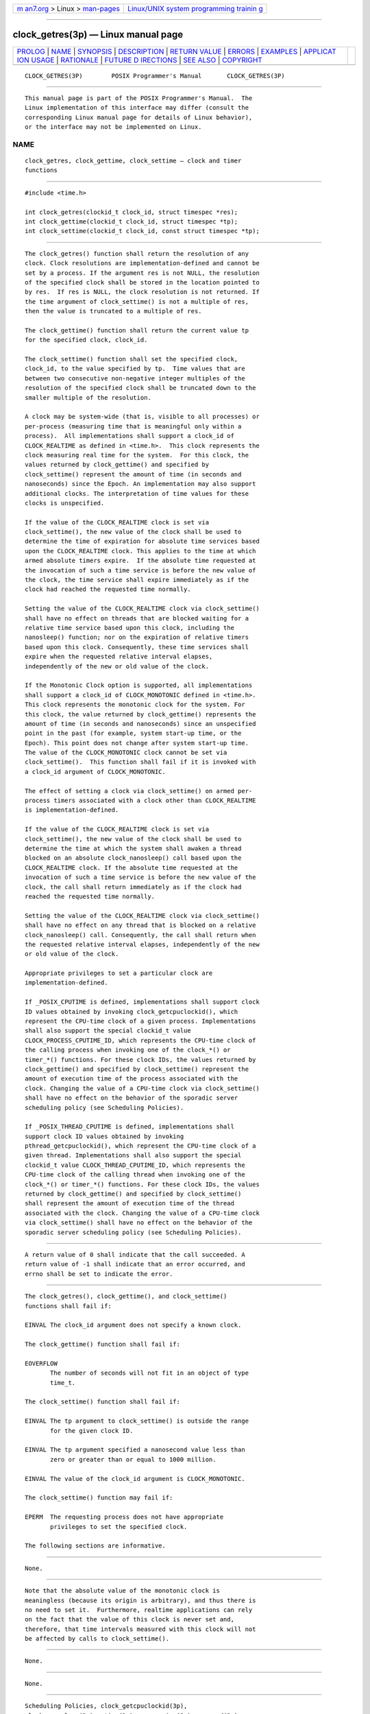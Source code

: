 .. container:: page-top

.. container:: nav-bar

   +----------------------------------+----------------------------------+
   | `m                               | `Linux/UNIX system programming   |
   | an7.org <../../../index.html>`__ | trainin                          |
   | > Linux >                        | g <http://man7.org/training/>`__ |
   | `man-pages <../index.html>`__    |                                  |
   +----------------------------------+----------------------------------+

--------------

clock_getres(3p) — Linux manual page
====================================

+-----------------------------------+-----------------------------------+
| `PROLOG <#PROLOG>`__ \|           |                                   |
| `NAME <#NAME>`__ \|               |                                   |
| `SYNOPSIS <#SYNOPSIS>`__ \|       |                                   |
| `DESCRIPTION <#DESCRIPTION>`__ \| |                                   |
| `RETURN VALUE <#RETURN_VALUE>`__  |                                   |
| \| `ERRORS <#ERRORS>`__ \|        |                                   |
| `EXAMPLES <#EXAMPLES>`__ \|       |                                   |
| `APPLICAT                         |                                   |
| ION USAGE <#APPLICATION_USAGE>`__ |                                   |
| \| `RATIONALE <#RATIONALE>`__ \|  |                                   |
| `FUTURE D                         |                                   |
| IRECTIONS <#FUTURE_DIRECTIONS>`__ |                                   |
| \| `SEE ALSO <#SEE_ALSO>`__ \|    |                                   |
| `COPYRIGHT <#COPYRIGHT>`__        |                                   |
+-----------------------------------+-----------------------------------+
| .. container:: man-search-box     |                                   |
+-----------------------------------+-----------------------------------+

::

   CLOCK_GETRES(3P)        POSIX Programmer's Manual       CLOCK_GETRES(3P)


-----------------------------------------------------

::

          This manual page is part of the POSIX Programmer's Manual.  The
          Linux implementation of this interface may differ (consult the
          corresponding Linux manual page for details of Linux behavior),
          or the interface may not be implemented on Linux.

NAME
-------------------------------------------------

::

          clock_getres, clock_gettime, clock_settime — clock and timer
          functions


---------------------------------------------------------

::

          #include <time.h>

          int clock_getres(clockid_t clock_id, struct timespec *res);
          int clock_gettime(clockid_t clock_id, struct timespec *tp);
          int clock_settime(clockid_t clock_id, const struct timespec *tp);


---------------------------------------------------------------

::

          The clock_getres() function shall return the resolution of any
          clock. Clock resolutions are implementation-defined and cannot be
          set by a process. If the argument res is not NULL, the resolution
          of the specified clock shall be stored in the location pointed to
          by res.  If res is NULL, the clock resolution is not returned. If
          the time argument of clock_settime() is not a multiple of res,
          then the value is truncated to a multiple of res.

          The clock_gettime() function shall return the current value tp
          for the specified clock, clock_id.

          The clock_settime() function shall set the specified clock,
          clock_id, to the value specified by tp.  Time values that are
          between two consecutive non-negative integer multiples of the
          resolution of the specified clock shall be truncated down to the
          smaller multiple of the resolution.

          A clock may be system-wide (that is, visible to all processes) or
          per-process (measuring time that is meaningful only within a
          process).  All implementations shall support a clock_id of
          CLOCK_REALTIME as defined in <time.h>.  This clock represents the
          clock measuring real time for the system.  For this clock, the
          values returned by clock_gettime() and specified by
          clock_settime() represent the amount of time (in seconds and
          nanoseconds) since the Epoch. An implementation may also support
          additional clocks. The interpretation of time values for these
          clocks is unspecified.

          If the value of the CLOCK_REALTIME clock is set via
          clock_settime(), the new value of the clock shall be used to
          determine the time of expiration for absolute time services based
          upon the CLOCK_REALTIME clock. This applies to the time at which
          armed absolute timers expire.  If the absolute time requested at
          the invocation of such a time service is before the new value of
          the clock, the time service shall expire immediately as if the
          clock had reached the requested time normally.

          Setting the value of the CLOCK_REALTIME clock via clock_settime()
          shall have no effect on threads that are blocked waiting for a
          relative time service based upon this clock, including the
          nanosleep() function; nor on the expiration of relative timers
          based upon this clock. Consequently, these time services shall
          expire when the requested relative interval elapses,
          independently of the new or old value of the clock.

          If the Monotonic Clock option is supported, all implementations
          shall support a clock_id of CLOCK_MONOTONIC defined in <time.h>.
          This clock represents the monotonic clock for the system. For
          this clock, the value returned by clock_gettime() represents the
          amount of time (in seconds and nanoseconds) since an unspecified
          point in the past (for example, system start-up time, or the
          Epoch). This point does not change after system start-up time.
          The value of the CLOCK_MONOTONIC clock cannot be set via
          clock_settime().  This function shall fail if it is invoked with
          a clock_id argument of CLOCK_MONOTONIC.

          The effect of setting a clock via clock_settime() on armed per-
          process timers associated with a clock other than CLOCK_REALTIME
          is implementation-defined.

          If the value of the CLOCK_REALTIME clock is set via
          clock_settime(), the new value of the clock shall be used to
          determine the time at which the system shall awaken a thread
          blocked on an absolute clock_nanosleep() call based upon the
          CLOCK_REALTIME clock. If the absolute time requested at the
          invocation of such a time service is before the new value of the
          clock, the call shall return immediately as if the clock had
          reached the requested time normally.

          Setting the value of the CLOCK_REALTIME clock via clock_settime()
          shall have no effect on any thread that is blocked on a relative
          clock_nanosleep() call. Consequently, the call shall return when
          the requested relative interval elapses, independently of the new
          or old value of the clock.

          Appropriate privileges to set a particular clock are
          implementation-defined.

          If _POSIX_CPUTIME is defined, implementations shall support clock
          ID values obtained by invoking clock_getcpuclockid(), which
          represent the CPU-time clock of a given process. Implementations
          shall also support the special clockid_t value
          CLOCK_PROCESS_CPUTIME_ID, which represents the CPU-time clock of
          the calling process when invoking one of the clock_*() or
          timer_*() functions. For these clock IDs, the values returned by
          clock_gettime() and specified by clock_settime() represent the
          amount of execution time of the process associated with the
          clock. Changing the value of a CPU-time clock via clock_settime()
          shall have no effect on the behavior of the sporadic server
          scheduling policy (see Scheduling Policies).

          If _POSIX_THREAD_CPUTIME is defined, implementations shall
          support clock ID values obtained by invoking
          pthread_getcpuclockid(), which represent the CPU-time clock of a
          given thread. Implementations shall also support the special
          clockid_t value CLOCK_THREAD_CPUTIME_ID, which represents the
          CPU-time clock of the calling thread when invoking one of the
          clock_*() or timer_*() functions. For these clock IDs, the values
          returned by clock_gettime() and specified by clock_settime()
          shall represent the amount of execution time of the thread
          associated with the clock. Changing the value of a CPU-time clock
          via clock_settime() shall have no effect on the behavior of the
          sporadic server scheduling policy (see Scheduling Policies).


-----------------------------------------------------------------

::

          A return value of 0 shall indicate that the call succeeded. A
          return value of -1 shall indicate that an error occurred, and
          errno shall be set to indicate the error.


-----------------------------------------------------

::

          The clock_getres(), clock_gettime(), and clock_settime()
          functions shall fail if:

          EINVAL The clock_id argument does not specify a known clock.

          The clock_gettime() function shall fail if:

          EOVERFLOW
                 The number of seconds will not fit in an object of type
                 time_t.

          The clock_settime() function shall fail if:

          EINVAL The tp argument to clock_settime() is outside the range
                 for the given clock ID.

          EINVAL The tp argument specified a nanosecond value less than
                 zero or greater than or equal to 1000 million.

          EINVAL The value of the clock_id argument is CLOCK_MONOTONIC.

          The clock_settime() function may fail if:

          EPERM  The requesting process does not have appropriate
                 privileges to set the specified clock.

          The following sections are informative.


---------------------------------------------------------

::

          None.


---------------------------------------------------------------------------

::

          Note that the absolute value of the monotonic clock is
          meaningless (because its origin is arbitrary), and thus there is
          no need to set it.  Furthermore, realtime applications can rely
          on the fact that the value of this clock is never set and,
          therefore, that time intervals measured with this clock will not
          be affected by calls to clock_settime().


-----------------------------------------------------------

::

          None.


---------------------------------------------------------------------------

::

          None.


---------------------------------------------------------

::

          Scheduling Policies, clock_getcpuclockid(3p),
          clock_nanosleep(3p), ctime(3p), mq_receive(3p), mq_send(3p),
          nanosleep(3p), pthread_mutex_timedlock(3p), sem_timedwait(3p),
          time(3p), timer_create(3p), timer_getoverrun(3p)

          The Base Definitions volume of POSIX.1‐2017, time.h(0p)


-----------------------------------------------------------

::

          Portions of this text are reprinted and reproduced in electronic
          form from IEEE Std 1003.1-2017, Standard for Information
          Technology -- Portable Operating System Interface (POSIX), The
          Open Group Base Specifications Issue 7, 2018 Edition, Copyright
          (C) 2018 by the Institute of Electrical and Electronics
          Engineers, Inc and The Open Group.  In the event of any
          discrepancy between this version and the original IEEE and The
          Open Group Standard, the original IEEE and The Open Group
          Standard is the referee document. The original Standard can be
          obtained online at http://www.opengroup.org/unix/online.html .

          Any typographical or formatting errors that appear in this page
          are most likely to have been introduced during the conversion of
          the source files to man page format. To report such errors, see
          https://www.kernel.org/doc/man-pages/reporting_bugs.html .

   IEEE/The Open Group               2017                  CLOCK_GETRES(3P)

--------------

Pages that refer to this page: `time.h(0p) <../man0/time.h.0p.html>`__, 
`clock(3p) <../man3/clock.3p.html>`__, 
`clock_getcpuclockid(3p) <../man3/clock_getcpuclockid.3p.html>`__, 
`clock_nanosleep(3p) <../man3/clock_nanosleep.3p.html>`__, 
`clock_settime(3p) <../man3/clock_settime.3p.html>`__, 
`gettimeofday(3p) <../man3/gettimeofday.3p.html>`__, 
`posix_trace_create(3p) <../man3/posix_trace_create.3p.html>`__, 
`pthread_getcpuclockid(3p) <../man3/pthread_getcpuclockid.3p.html>`__, 
`time(3p) <../man3/time.3p.html>`__, 
`timer_create(3p) <../man3/timer_create.3p.html>`__, 
`timer_getoverrun(3p) <../man3/timer_getoverrun.3p.html>`__

--------------

--------------

.. container:: footer

   +-----------------------+-----------------------+-----------------------+
   | HTML rendering        |                       | |Cover of TLPI|       |
   | created 2021-08-27 by |                       |                       |
   | `Michael              |                       |                       |
   | Ker                   |                       |                       |
   | risk <https://man7.or |                       |                       |
   | g/mtk/index.html>`__, |                       |                       |
   | author of `The Linux  |                       |                       |
   | Programming           |                       |                       |
   | Interface <https:     |                       |                       |
   | //man7.org/tlpi/>`__, |                       |                       |
   | maintainer of the     |                       |                       |
   | `Linux man-pages      |                       |                       |
   | project <             |                       |                       |
   | https://www.kernel.or |                       |                       |
   | g/doc/man-pages/>`__. |                       |                       |
   |                       |                       |                       |
   | For details of        |                       |                       |
   | in-depth **Linux/UNIX |                       |                       |
   | system programming    |                       |                       |
   | training courses**    |                       |                       |
   | that I teach, look    |                       |                       |
   | `here <https://ma     |                       |                       |
   | n7.org/training/>`__. |                       |                       |
   |                       |                       |                       |
   | Hosting by `jambit    |                       |                       |
   | GmbH                  |                       |                       |
   | <https://www.jambit.c |                       |                       |
   | om/index_en.html>`__. |                       |                       |
   +-----------------------+-----------------------+-----------------------+

--------------

.. container:: statcounter

   |Web Analytics Made Easy - StatCounter|

.. |Cover of TLPI| image:: https://man7.org/tlpi/cover/TLPI-front-cover-vsmall.png
   :target: https://man7.org/tlpi/
.. |Web Analytics Made Easy - StatCounter| image:: https://c.statcounter.com/7422636/0/9b6714ff/1/
   :class: statcounter
   :target: https://statcounter.com/
